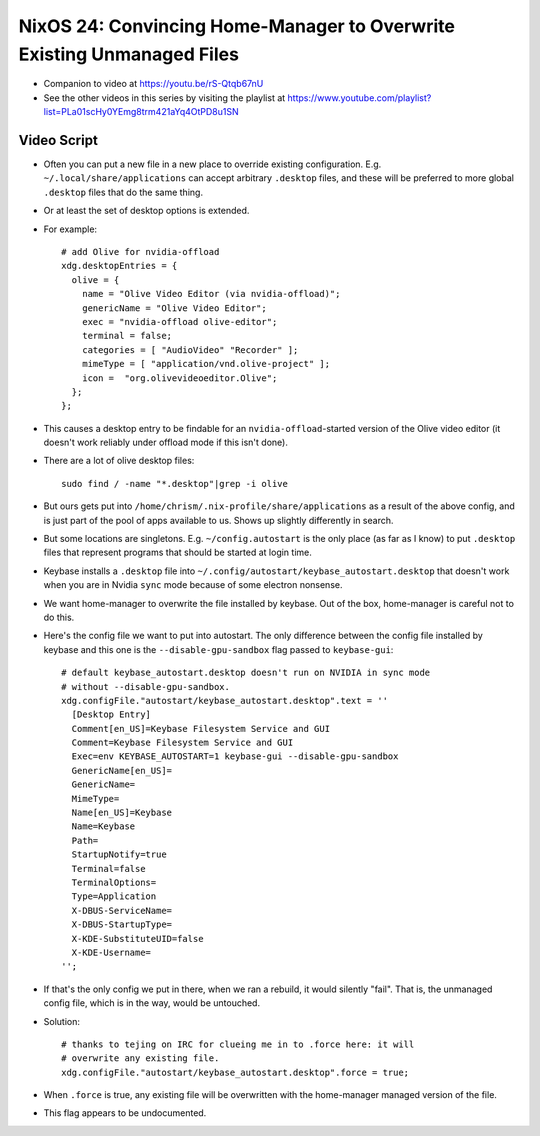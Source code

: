 NixOS 24: Convincing Home-Manager to Overwrite Existing Unmanaged Files
=======================================================================

- Companion to video at https://youtu.be/rS-Qtqb67nU

- See the other videos in this series by visiting the playlist at
  https://www.youtube.com/playlist?list=PLa01scHy0YEmg8trm421aYq4OtPD8u1SN

Video Script
------------

- Often you can put a new file in a new place to override existing
  configuration.  E.g. ``~/.local/share/applications`` can accept arbitrary
  ``.desktop`` files, and these will be preferred to more global ``.desktop``
  files that do the same thing.

- Or at least the set of desktop options is extended.

- For example::

    # add Olive for nvidia-offload
    xdg.desktopEntries = {
      olive = {
        name = "Olive Video Editor (via nvidia-offload)";
        genericName = "Olive Video Editor";
        exec = "nvidia-offload olive-editor";
        terminal = false;
        categories = [ "AudioVideo" "Recorder" ];
        mimeType = [ "application/vnd.olive-project" ];
        icon =  "org.olivevideoeditor.Olive";
      };
    };
    
- This causes a desktop entry to be findable for an ``nvidia-offload``-started
  version of the Olive video editor (it doesn't work reliably under offload
  mode if this isn't done).

- There are a lot of olive desktop files::

    sudo find / -name "*.desktop"|grep -i olive

- But ours gets put into ``/home/chrism/.nix-profile/share/applications`` as a
  result of the above config, and is just part of the pool of apps available to
  us.  Shows up slightly differently in search.

- But some locations are singletons.  E.g. ``~/config.autostart`` is the only
  place (as far as I know) to put ``.desktop`` files that represent programs
  that should be started at login time.

- Keybase installs a ``.desktop`` file into
  ``~/.config/autostart/keybase_autostart.desktop`` that doesn't work when you
  are in Nvidia ``sync`` mode because of some electron nonsense.

- We want home-manager to overwrite the file installed by keybase.  Out of the
  box, home-manager is careful not to do this.

- Here's the config file we want to put into autostart.  The only difference
  between the config file installed by keybase and this one is the
  ``--disable-gpu-sandbox`` flag passed to ``keybase-gui``::

    # default keybase_autostart.desktop doesn't run on NVIDIA in sync mode
    # without --disable-gpu-sandbox.
    xdg.configFile."autostart/keybase_autostart.desktop".text = ''
      [Desktop Entry]
      Comment[en_US]=Keybase Filesystem Service and GUI
      Comment=Keybase Filesystem Service and GUI
      Exec=env KEYBASE_AUTOSTART=1 keybase-gui --disable-gpu-sandbox
      GenericName[en_US]=
      GenericName=
      MimeType=
      Name[en_US]=Keybase
      Name=Keybase
      Path=
      StartupNotify=true
      Terminal=false
      TerminalOptions=
      Type=Application
      X-DBUS-ServiceName=
      X-DBUS-StartupType=
      X-KDE-SubstituteUID=false
      X-KDE-Username=
    '';
    
- If that's the only config we put in there, when we ran a rebuild, it would
  silently "fail".  That is, the unmanaged config file, which is in the way,
  would be untouched.

- Solution::

    # thanks to tejing on IRC for clueing me in to .force here: it will
    # overwrite any existing file.
    xdg.configFile."autostart/keybase_autostart.desktop".force = true;

- When ``.force`` is true, any existing file will be overwritten with the
  home-manager managed version of the file.

- This flag appears to be undocumented.
  
